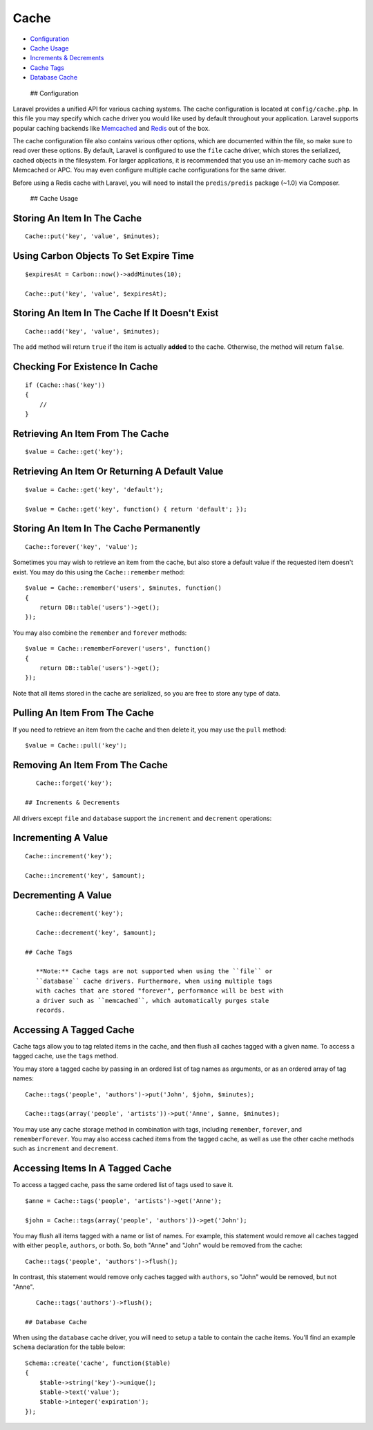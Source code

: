 Cache
=====

-  `Configuration <#configuration>`__
-  `Cache Usage <#cache-usage>`__
-  `Increments & Decrements <#increments-and-decrements>`__
-  `Cache Tags <#cache-tags>`__
-  `Database Cache <#database-cache>`__

 ## Configuration

Laravel provides a unified API for various caching systems. The cache
configuration is located at ``config/cache.php``. In this file you may
specify which cache driver you would like used by default throughout
your application. Laravel supports popular caching backends like
`Memcached <http://memcached.org>`__ and `Redis <http://redis.io>`__ out
of the box.

The cache configuration file also contains various other options, which
are documented within the file, so make sure to read over these options.
By default, Laravel is configured to use the ``file`` cache driver,
which stores the serialized, cached objects in the filesystem. For
larger applications, it is recommended that you use an in-memory cache
such as Memcached or APC. You may even configure multiple cache
configurations for the same driver.

Before using a Redis cache with Laravel, you will need to install the
``predis/predis`` package (~1.0) via Composer.

 ## Cache Usage

Storing An Item In The Cache
^^^^^^^^^^^^^^^^^^^^^^^^^^^^

::

    Cache::put('key', 'value', $minutes);

Using Carbon Objects To Set Expire Time
^^^^^^^^^^^^^^^^^^^^^^^^^^^^^^^^^^^^^^^

::

    $expiresAt = Carbon::now()->addMinutes(10);

    Cache::put('key', 'value', $expiresAt);

Storing An Item In The Cache If It Doesn't Exist
^^^^^^^^^^^^^^^^^^^^^^^^^^^^^^^^^^^^^^^^^^^^^^^^

::

    Cache::add('key', 'value', $minutes);

The ``add`` method will return ``true`` if the item is actually
**added** to the cache. Otherwise, the method will return ``false``.

Checking For Existence In Cache
^^^^^^^^^^^^^^^^^^^^^^^^^^^^^^^

::

    if (Cache::has('key'))
    {
        //
    }

Retrieving An Item From The Cache
^^^^^^^^^^^^^^^^^^^^^^^^^^^^^^^^^

::

    $value = Cache::get('key');

Retrieving An Item Or Returning A Default Value
^^^^^^^^^^^^^^^^^^^^^^^^^^^^^^^^^^^^^^^^^^^^^^^

::

    $value = Cache::get('key', 'default');

    $value = Cache::get('key', function() { return 'default'; });

Storing An Item In The Cache Permanently
^^^^^^^^^^^^^^^^^^^^^^^^^^^^^^^^^^^^^^^^

::

    Cache::forever('key', 'value');

Sometimes you may wish to retrieve an item from the cache, but also
store a default value if the requested item doesn't exist. You may do
this using the ``Cache::remember`` method:

::

    $value = Cache::remember('users', $minutes, function()
    {
        return DB::table('users')->get();
    });

You may also combine the ``remember`` and ``forever`` methods:

::

    $value = Cache::rememberForever('users', function()
    {
        return DB::table('users')->get();
    });

Note that all items stored in the cache are serialized, so you are free
to store any type of data.

Pulling An Item From The Cache
^^^^^^^^^^^^^^^^^^^^^^^^^^^^^^

If you need to retrieve an item from the cache and then delete it, you
may use the ``pull`` method:

::

    $value = Cache::pull('key');

Removing An Item From The Cache
^^^^^^^^^^^^^^^^^^^^^^^^^^^^^^^

::

    Cache::forget('key');

 ## Increments & Decrements

All drivers except ``file`` and ``database`` support the ``increment``
and ``decrement`` operations:

Incrementing A Value
^^^^^^^^^^^^^^^^^^^^

::

    Cache::increment('key');

    Cache::increment('key', $amount);

Decrementing A Value
^^^^^^^^^^^^^^^^^^^^

::

    Cache::decrement('key');

    Cache::decrement('key', $amount);

 ## Cache Tags

    **Note:** Cache tags are not supported when using the ``file`` or
    ``database`` cache drivers. Furthermore, when using multiple tags
    with caches that are stored "forever", performance will be best with
    a driver such as ``memcached``, which automatically purges stale
    records.

Accessing A Tagged Cache
^^^^^^^^^^^^^^^^^^^^^^^^

Cache tags allow you to tag related items in the cache, and then flush
all caches tagged with a given name. To access a tagged cache, use the
``tags`` method.

You may store a tagged cache by passing in an ordered list of tag names
as arguments, or as an ordered array of tag names:

::

    Cache::tags('people', 'authors')->put('John', $john, $minutes);

    Cache::tags(array('people', 'artists'))->put('Anne', $anne, $minutes);

You may use any cache storage method in combination with tags, including
``remember``, ``forever``, and ``rememberForever``. You may also access
cached items from the tagged cache, as well as use the other cache
methods such as ``increment`` and ``decrement``.

Accessing Items In A Tagged Cache
^^^^^^^^^^^^^^^^^^^^^^^^^^^^^^^^^

To access a tagged cache, pass the same ordered list of tags used to
save it.

::

    $anne = Cache::tags('people', 'artists')->get('Anne');

    $john = Cache::tags(array('people', 'authors'))->get('John');

You may flush all items tagged with a name or list of names. For
example, this statement would remove all caches tagged with either
``people``, ``authors``, or both. So, both "Anne" and "John" would be
removed from the cache:

::

    Cache::tags('people', 'authors')->flush();

In contrast, this statement would remove only caches tagged with
``authors``, so "John" would be removed, but not "Anne".

::

    Cache::tags('authors')->flush();

 ## Database Cache

When using the ``database`` cache driver, you will need to setup a table
to contain the cache items. You'll find an example ``Schema``
declaration for the table below:

::

    Schema::create('cache', function($table)
    {
        $table->string('key')->unique();
        $table->text('value');
        $table->integer('expiration');
    });

